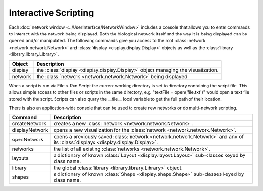 Interactive Scripting
=====================

Each :doc:`network window <../UserInterface/NetworkWindow>` includes a console that allows you to enter commands to interact with the network being displayed.  Both the biological network itself and the way it is being displayed can be queried and/or manipulated. The following commands give you access to the root :class:`network <network.network.Network>` and :class:`display <display.display.Display>` objects as well as the :class:`library <library.library.Library>`.

=======  =================================================================================
Object   Description
=======  =================================================================================
display  the :class:`display <display.display.Display>` object managing the visualization.
network  the :class:`network <network.network.Network>` being displayed.
=======  =================================================================================

When a script is run via File > Run Script the current working directory is set to directory containing the script file.  This allows simple access to other files or scripts in the same directory, e.g. "textFile = open('file.txt')" would open a text file stored with the script.  Scripts can also query the __file__ local variable to get the full path of their location.

There is also an application-wide console that can be used to create new networks or do multi-network scripting.

==============  =============================================================================
Command         Description
==============  =============================================================================
createNetwork   creates a new :class:`network <network.network.Network>`.
displayNetwork  opens a new visualization for the :class:`network <network.network.Network>`.
openNetwork     opens a previously saved :class:`network <network.network.Network>` and any of its :class:`displays <display.display.Display>`.
networks        the list of all existing :class:`networks <network.network.Network>`.
layouts         a dictionary of known :class:`Layout <display.layout.Layout>` sub-classes keyed by class name.
library         the global :class:`library <library.library.Library>` object.
shapes          a dictionary of known :class:`Shape <display.shape.Shape>` sub-classes keyed by class name.
==============  =============================================================================
